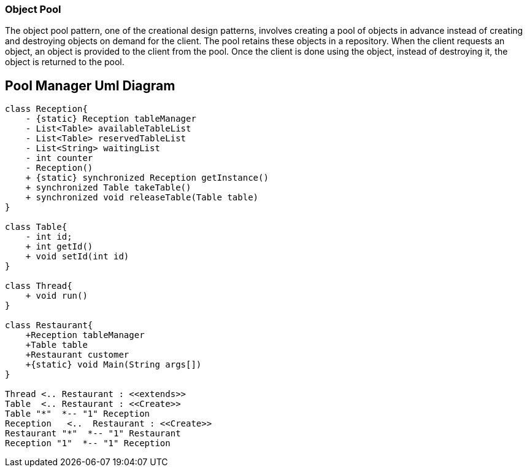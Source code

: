=== Object Pool

The object pool pattern, one of the creational design patterns, involves creating a pool of objects in advance instead of creating and destroying objects on demand for the client.
The pool retains these objects in a repository.
When the client requests an object, an object is provided to the client from the pool.
Once the client is done using the object, instead of destroying it, the object is returned to the pool.

== Pool Manager Uml Diagram

[plantuml,poolManager,png]
....
class Reception{
    - {static} Reception tableManager
    - List<Table> availableTableList
    - List<Table> reservedTableList
    - List<String> waitingList
    - int counter
    - Reception()
    + {static} synchronized Reception getInstance()
    + synchronized Table takeTable()
    + synchronized void releaseTable(Table table)
}

class Table{
    - int id;
    + int getId()
    + void setId(int id)
}

class Thread{
    + void run()
}

class Restaurant{
    +Reception tableManager
    +Table table
    +Restaurant customer
    +{static} void Main(String args[])
}

Thread <.. Restaurant : <<extends>>
Table  <.. Restaurant : <<Create>>
Table "*"  *-- "1" Reception
Reception   <..  Restaurant : <<Create>>
Restaurant "*"  *-- "1" Restaurant
Reception "1"  *-- "1" Reception

....